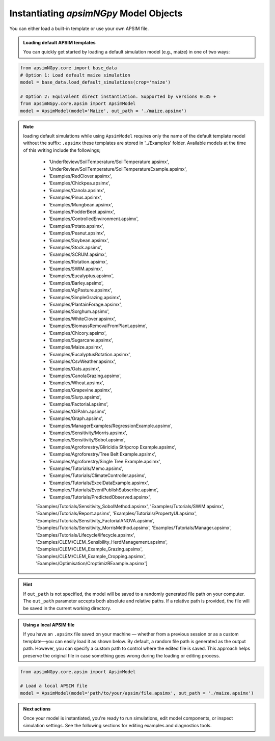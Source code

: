 
Instantiating `apsimNGpy` Model Objects
========================================
You can either load a built-in template or use your own APSIM file.

.. admonition:: Loading default APSIM templates

    You can quickly get started by loading a default simulation model (e.g., maize) in one of two ways:

.. code-block:: python

    from apsimNGpy.core import base_data
    # Option 1: Load default maize simulation
    model = base_data.load_default_simulations(crop='maize')

    # Option 2: Equivalent direct instantiation. Supported by versions 0.35 +
    from apsimNGpy.core.apsim import ApsimModel
    model = ApsimModel(model='Maize', out_path = './maize.apsimx')

.. note::

   loading default simulations while using ``ApsimModel`` requires only the name of the default template model without the suffix: ``.apsimx`` these templates are stored in '../Examples' folder.
   Available models at the time of this writing include the followings;
     - 'UnderReview/SoilTemperature/SoilTemperature.apsimx',
     - 'UnderReview/SoilTemperature/SoilTemperatureExample.apsimx',
     - 'Examples/RedClover.apsimx',
     - 'Examples/Chickpea.apsimx',
     - 'Examples/Canola.apsimx',
     - 'Examples/Pinus.apsimx',
     - 'Examples/Mungbean.apsimx',
     - 'Examples/FodderBeet.apsimx',
     - 'Examples/ControlledEnvironment.apsimx',
     - 'Examples/Potato.apsimx',
     - 'Examples/Peanut.apsimx',
     - 'Examples/Soybean.apsimx',
     - 'Examples/Stock.apsimx',
     - 'Examples/SCRUM.apsimx',
     - 'Examples/Rotation.apsimx',
     - 'Examples/SWIM.apsimx',
     - 'Examples/Eucalyptus.apsimx',
     - 'Examples/Barley.apsimx',
     - 'Examples/AgPasture.apsimx',
     - 'Examples/SimpleGrazing.apsimx',
     - 'Examples/PlantainForage.apsimx',
     - 'Examples/Sorghum.apsimx',
     - 'Examples/WhiteClover.apsimx',
     - 'Examples/BiomassRemovalFromPlant.apsimx',
     - 'Examples/Chicory.apsimx',
     - 'Examples/Sugarcane.apsimx',
     - 'Examples/Maize.apsimx',
     - 'Examples/EucalyptusRotation.apsimx',
     - 'Examples/CsvWeather.apsimx',
     - 'Examples/Oats.apsimx',
     - 'Examples/CanolaGrazing.apsimx',
     - 'Examples/Wheat.apsimx',
     - 'Examples/Grapevine.apsimx',
     - 'Examples/Slurp.apsimx',
     - 'Examples/Factorial.apsimx',
     - 'Examples/OilPalm.apsimx',
     - 'Examples/Graph.apsimx',
     - 'Examples/ManagerExamples/RegressionExample.apsimx',
     - 'Examples/Sensitivity/Morris.apsimx',
     - 'Examples/Sensitivity/Sobol.apsimx',
     - 'Examples/Agroforestry/Gliricidia Stripcrop Example.apsimx',
     - 'Examples/Agroforestry/Tree Belt Example.apsimx',
     - 'Examples/Agroforestry/Single Tree Example.apsimx',
     - 'Examples/Tutorials/Memo.apsimx',
     - 'Examples/Tutorials/ClimateController.apsimx',
     - 'Examples/Tutorials/ExcelDataExample.apsimx',
     - 'Examples/Tutorials/EventPublishSubscribe.apsimx',
     - 'Examples/Tutorials/PredictedObserved.apsimx',
     'Examples/Tutorials/Sensitivity_SobolMethod.apsimx',
     'Examples/Tutorials/SWIM.apsimx',
     'Examples/Tutorials/Report.apsimx',
     'Examples/Tutorials/PropertyUI.apsimx',
     'Examples/Tutorials/Sensitivity_FactorialANOVA.apsimx',
     'Examples/Tutorials/Sensitivity_MorrisMethod.apsimx',
     'Examples/Tutorials/Manager.apsimx',
     'Examples/Tutorials/Lifecycle/lifecycle.apsimx',
     'Examples/CLEM/CLEM_Sensibility_HerdManagement.apsimx',
     'Examples/CLEM/CLEM_Example_Grazing.apsimx',
     'Examples/CLEM/CLEM_Example_Cropping.apsimx',
     'Examples/Optimisation/CroptimizRExample.apsimx']

.. Hint::

    If ``out_path`` is not specified, the model will be saved to a randomly generated file path on your computer.
    The ``out_path`` parameter accepts both absolute and relative paths. If a relative path is provided, the file will be saved in the current working directory.

.. admonition:: Using a local APSIM file

    If you have an ``.apsimx`` file saved on your machine — whether from a previous session or as a custom template—you can easily load it as shown below.
    By default, a random file path is generated as the output path. However, you can specify a custom path to control where the edited file is saved.
    This approach helps preserve the original file in case something goes wrong during the loading or editing process.

.. code-block:: python

    from apsimNGpy.core.apsim import ApsimModel

    # Load a local APSIM file
    model = ApsimModel(model='path/to/your/apsim/file.apsimx', out_path = './maize.apsimx')

.. admonition:: Next actions

    Once your model is instantiated, you're ready to run simulations, edit model components, or inspect simulation settings. See the following sections for editing examples and diagnostics tools.
